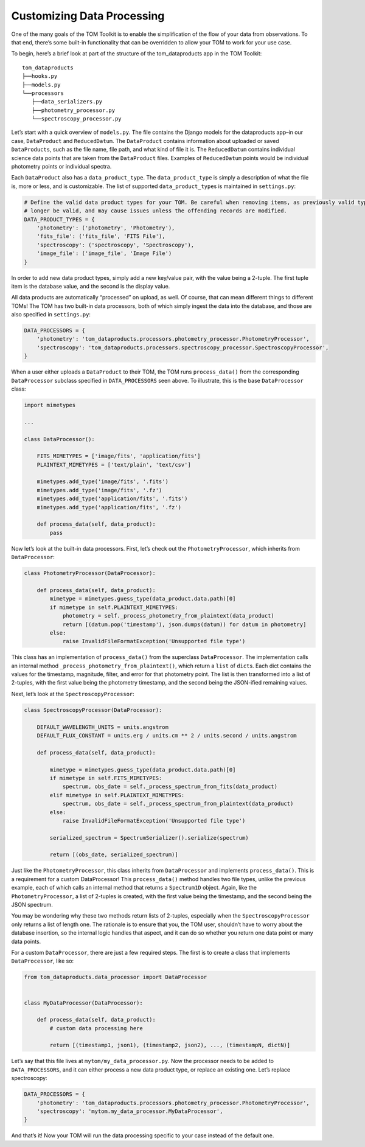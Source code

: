Customizing Data Processing
---------------------------

One of the many goals of the TOM Toolkit is to enable the simplification
of the flow of your data from observations. To that end, there’s some
built-in functionality that can be overridden to allow your TOM to work
for your use case.

To begin, here’s a brief look at part of the structure of the
tom_dataproducts app in the TOM Toolkit:

::

   tom_dataproducts
   ├──hooks.py
   ├──models.py
   └──processors
      ├──data_serializers.py
      ├──photometry_processor.py
      └──spectroscopy_processor.py

Let’s start with a quick overview of ``models.py``. The file contains
the Django models for the dataproducts app–in our case, ``DataProduct``
and ``ReducedDatum``. The ``DataProduct`` contains information about
uploaded or saved ``DataProducts``, such as the file name, file path,
and what kind of file it is. The ``ReducedDatum`` contains individual
science data points that are taken from the ``DataProduct`` files.
Examples of ``ReducedDatum`` points would be individual photometry
points or individual spectra.

Each ``DataProduct`` also has a ``data_product_type``. The
``data_product_type`` is simply a description of what the file is, more
or less, and is customizable. The list of supported
``data_product_type``\ s is maintained in ``settings.py``:

.. code:: python

   # Define the valid data product types for your TOM. Be careful when removing items, as previously valid types will no
   # longer be valid, and may cause issues unless the offending records are modified.
   DATA_PRODUCT_TYPES = {
       'photometry': ('photometry', 'Photometry'),
       'fits_file': ('fits_file', 'FITS File'),
       'spectroscopy': ('spectroscopy', 'Spectroscopy'),
       'image_file': ('image_file', 'Image File')
   }

In order to add new data product types, simply add a new key/value pair,
with the value being a 2-tuple. The first tuple item is the database
value, and the second is the display value.

All data products are automatically “processed” on upload, as well. Of
course, that can mean different things to different TOMs! The TOM has
two built-in data processors, both of which simply ingest the data into
the database, and those are also specified in ``settings.py``:

.. code:: python

   DATA_PROCESSORS = {
       'photometry': 'tom_dataproducts.processors.photometry_processor.PhotometryProcessor',
       'spectroscopy': 'tom_dataproducts.processors.spectroscopy_processor.SpectroscopyProcessor',
   }

When a user either uploads a ``DataProduct`` to their TOM, the TOM runs
``process_data()`` from the corresponding ``DataProcessor`` subclass
specified in ``DATA_PROCESSORS`` seen above. To illustrate, this is the
base ``DataProcessor`` class:

.. code:: python

   import mimetypes

   ...

   class DataProcessor():

       FITS_MIMETYPES = ['image/fits', 'application/fits']
       PLAINTEXT_MIMETYPES = ['text/plain', 'text/csv']

       mimetypes.add_type('image/fits', '.fits')
       mimetypes.add_type('image/fits', '.fz')
       mimetypes.add_type('application/fits', '.fits')
       mimetypes.add_type('application/fits', '.fz')

       def process_data(self, data_product):
           pass

Now let’s look at the built-in data processors. First, let’s check out
the ``PhotometryProcessor``, which inherits from ``DataProcessor``:

.. code:: python

   class PhotometryProcessor(DataProcessor):

       def process_data(self, data_product):
           mimetype = mimetypes.guess_type(data_product.data.path)[0]
           if mimetype in self.PLAINTEXT_MIMETYPES:
               photometry = self._process_photometry_from_plaintext(data_product)
               return [(datum.pop('timestamp'), json.dumps(datum)) for datum in photometry]
           else:
               raise InvalidFileFormatException('Unsupported file type')

This class has an implementation of ``process_data()`` from the
superclass ``DataProcessor``. The implementation calls an internal
method ``_process_photometry_from_plaintext()``, which return a ``list``
of ``dict``\ s. Each dict contains the values for the timestamp,
magnitude, filter, and error for that photometry point. The list is then
transformed into a list of 2-tuples, with the first value being the
photometry timestamp, and the second being the JSON-ified remaining
values.

Next, let’s look at the ``SpectroscopyProcessor``:

.. code:: python

   class SpectroscopyProcessor(DataProcessor):

       DEFAULT_WAVELENGTH_UNITS = units.angstrom
       DEFAULT_FLUX_CONSTANT = units.erg / units.cm ** 2 / units.second / units.angstrom

       def process_data(self, data_product):

           mimetype = mimetypes.guess_type(data_product.data.path)[0]
           if mimetype in self.FITS_MIMETYPES:
               spectrum, obs_date = self._process_spectrum_from_fits(data_product)
           elif mimetype in self.PLAINTEXT_MIMETYPES:
               spectrum, obs_date = self._process_spectrum_from_plaintext(data_product)
           else:
               raise InvalidFileFormatException('Unsupported file type')

           serialized_spectrum = SpectrumSerializer().serialize(spectrum)

           return [(obs_date, serialized_spectrum)]

Just like the ``PhotometryProcessor``, this class inherits from
``DataProcessor`` and implements ``process_data()``. This is a
requirement for a custom DataProcessor! This ``process_data()`` method
handles two file types, unlike the previous example, each of which calls
an internal method that returns a ``Spectrum1D`` object. Again, like the
``PhotometryProcessor``, a list of 2-tuples is created, with the first
value being the timestamp, and the second being the JSON spectrum.

You may be wondering why these two methods return lists of 2-tuples,
especially when the ``SpectroscopyProcessor`` only returns a list of
length one. The rationale is to ensure that you, the TOM user, shouldn’t
have to worry about the database insertion, so the internal logic
handles that aspect, and it can do so whether you return one data point
or many data points.

For a custom ``DataProcessor``, there are just a few required steps. The
first is to create a class that implements ``DataProcessor``, like so:

.. code:: python

   from tom_dataproducts.data_processor import DataProcessor


   class MyDataProcessor(DataProcessor):

       def process_data(self, data_product):
           # custom data processing here

           return [(timestamp1, json1), (timestamp2, json2), ..., (timestampN, dictN)]

Let’s say that this file lives at ``mytom/my_data_processor.py``. Now
the processor needs to be added to ``DATA_PROCESSORS``, and it can
either process a new data product type, or replace an existing one.
Let’s replace spectroscopy:

.. code:: python

   DATA_PROCESSORS = {
       'photometry': 'tom_dataproducts.processors.photometry_processor.PhotometryProcessor',
       'spectroscopy': 'mytom.my_data_processor.MyDataProcessor',
   }

And that’s it! Now your TOM will run the data processing specific to
your case instead of the default one.
